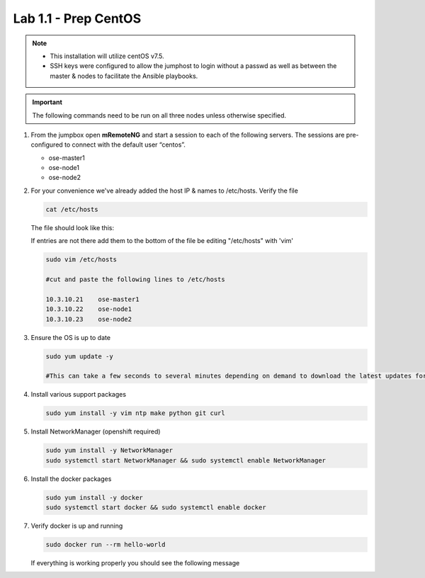 Lab 1.1 - Prep CentOS
=====================

.. note::
   - This installation will utilize centOS v7.5.
   - SSH keys were configured to allow the jumphost to login without a passwd
     as well as between the master & nodes to facilitate the Ansible playbooks.

.. important:: The following commands need to be run on all three nodes
   unless otherwise specified.

#. From the jumpbox open **mRemoteNG** and start a session to each of the
   following servers. The sessions are pre-configured to connect with the
   default user “centos”.

   - ose-master1
   - ose-node1
   - ose-node2

   .. image:: images/MremoteNG.png
      :align: center

#. For your convenience we've already added the host IP & names to /etc/hosts.
   Verify the file

   .. code-block:: bash

      cat /etc/hosts

   The file should look like this:

   .. image:: images/centos-hosts-file.png
      :align: center

   If entries are not there add them to the bottom of the file be editing
   "/etc/hosts" with 'vim'

   .. code-block:: bash

      sudo vim /etc/hosts

      #cut and paste the following lines to /etc/hosts

      10.3.10.21    ose-master1
      10.3.10.22    ose-node1
      10.3.10.23    ose-node2

#. Ensure the OS is up to date

   .. code-block:: bash

      sudo yum update -y

      #This can take a few seconds to several minutes depending on demand to download the latest updates for the OS.

#. Install various support packages

   .. code-block:: bash

      sudo yum install -y vim ntp make python git curl

#. Install NetworkManager (openshift required)

   .. code-block:: bash

      sudo yum install -y NetworkManager
      sudo systemctl start NetworkManager && sudo systemctl enable NetworkManager

#. Install the docker packages

   .. code-block:: bash

      sudo yum install -y docker
      sudo systemctl start docker && sudo systemctl enable docker

#. Verify docker is up and running

   .. code-block:: bash

      sudo docker run --rm hello-world
   
   If everything is working properly you should see the following message

   .. image:: images/setup-test-docker.png
      :align: center
